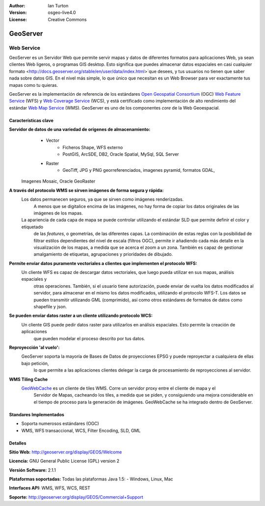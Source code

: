 :Author: Ian Turton
:Version: osgeo-live4.0
:License: Creative Commons

.. _geoserver-overview:

.. image:: ../../images/project_logos/logo-GeoServer.png
  :scale: 100%
  :alt: project logo
  :align: right
  :target: http://geoserver.org/display/GEOS/Welcome

.. image:: ../../images/logos/OSGeo_incubation.png
  :scale: 100 %
  :alt: OSGeo Project
  :align: right
  :target: http://www.osgeo.org/incubator/process/principles.html

GeoServer
=========

Web Service
~~~~~~~~~~~

GeoServer es un Servidor Web que permite servir mapas y datos de diferentes 
formatos para aplicaciones Web, ya sean clientes Web ligeros, o programas GIS 
desktop. Esto significa que puedes almacenar datos espaciales en casi cualquier 
formato <http://docs.geoserver.org/stable/en/user/data/index.html>`que desees, 
y tus usuarios no tienen que saber nada sobre datos GIS. En el nivel más simple, 
lo que único que necesitan es un Web Browser para ver exactamente tus mapas como 
tu quieras. 

GeoServer es la implementación de referencia de los estándares `Open Geospatial
Consortium <http://www.opengeospatial.org>`_ (OGC) `Web Feature
Service <http://www.opengeospatial.org/standards/wfs>`_ (WFS) y `Web
Coverage Service <http://www.opengeospatial.org/standards/wcs>`_ (WCS), y está 
certificado como implementación de alto rendimiento del estándar `Web Map
Service <http://www.opengeospatial.org/standards/wms>`_ (WMS).
GeoServer es uno de los componentes *core* de la Web Geoespacial. 

.. image:: ../../images/screenshots/800x600/geoserver.gif
  :scale: 60 %
  :alt: Screen Shot of GeoServer
  :align: right

Características clave
---------------------

**Servidor de datos de una variedad de orígenes de almacenamiento:**
    * Vector
        - Ficheros Shape, WFS externo
        - PostGIS, ArcSDE, DB2, Oracle Spatial, MySql, SQL Server
    * Raster
        - GeoTiff, JPG y PNG georreferenciados, imagenes pyramid, formatos GDAL,
 Imagenes Mosaic, Oracle GeoRaster

**A través del protocolo WMS se sirven imágenes de forma segura y rápida:**
    Los datos permanecen seguros, ya que se sirven como imágenes renderizadas. 
	A menos que se digitalice encima de las imágenes, no hay forma de copiar los datos originales de las imágenes de los mapas.
    La apariencia de cada capa de mapa se puede controlar utilizando el estándar SLD que permite definir el color y etiquetado 
	de las *features*, o  geometrías, de las diferentes capas. La combinación de estas reglas con la posibilidad de filtrar 
	estilos dependientes del nivel de escala (filtros OGC), permite ir añadiendo cada más detalle en la visualización de los 
	mapas, a medida que se acerca el zoom a un zona. También es capaz de gestionar amalgamiento de etiquetas, agrupaciones y 
	prioridades de dibujado.

**Permite enviar datos puramente vectoriales a clientes que implementen el protocolo WFS:**
     Un cliente WFS es capaz de descargar datos vectoriales, que luego pueda utilizar en sus mapas, análisis espaciales y 
	 otras operaciones. También, si el usuario tiene autorización, puede enviar de vuelta los datos modificados al servidor, 
	 para almacenar en el mismo los datos modificados, utilizando el protocolo WFS-T. Los datos se pueden transmitir utilizando 
	 GML (comprimido), así como otros estándares de formatos de datos como shapefile y json.

**Se pueden enviar datos raster a un cliente utilizando protocolo WCS:**
     Un cliente GIS puede pedir datos raster para utilizarlos en análisis espaciales. Esto permite la creación de aplicaciones 
	 que pueden modelar el proceso descrito por tus datos.

**Reproyección 'al vuelo':**
     GeoServer soporta la mayoría de Bases de Datos de proyecciones EPSG y puede reproyectar a cualquiera de ellas bajo petición, 
	 lo que permite a las aplicaciones clientes delegar la carga de procesamiento de reproyecciones al servidor. 

**WMS Tiling Cache**
    `GeoWebCache <http://geowebcache.org/>`_ es un cliente de tiles WMS. Corre un servidor proxy entre el cliente de mapa y el 
	Servidor de Mapas, cacheando los tiles, a medida que se piden, y consiguiendo una mejora considerable en el tiempo de proceso 
	para la generación de imágenes. GeoWebCache se ha integrado dentro de GeoServer.

Standares Implementados
-----------------------

* Soporta numerosos estándares  (OGC)

* WMS, WFS transaccional, WCS, Filter Encoding, SLD, GML

Detalles
--------

**Sitio Web:** http://geoserver.org/display/GEOS/Welcome

**Licencia:** GNU General Public License (GPL) version 2

**Versión Software:** 2.1.1

**Plataformas soportadas:** Todas las plataformas Java 1.5: - Windows, Linux, Mac

**Interfaces API:** WMS, WFS, WCS, REST

**Soporte:** http://geoserver.org/display/GEOS/Commercial+Support
